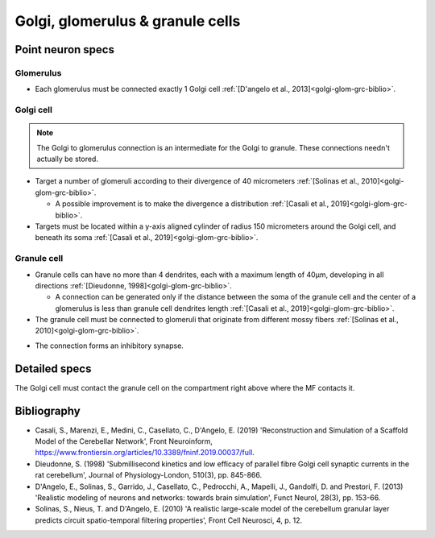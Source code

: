 Golgi, glomerulus \& granule cells
======================================

Point neuron specs
~~~~~~~~~~~~~~~~~~

Glomerulus
----------

* Each glomerulus must be connected exactly 1 Golgi cell :ref:`[D'angelo et al., 2013]<golgi-glom-grc-biblio>`.

Golgi cell
----------

.. note::

  The Golgi to glomerulus connection is an intermediate for the Golgi to granule. These connections needn't actually be stored.

* Target a number of glomeruli according to their divergence of 40 micrometers :ref:`[Solinas et al., 2010]<golgi-glom-grc-biblio>`.

  * A possible improvement is to make the divergence a distribution :ref:`[Casali et al., 2019]<golgi-glom-grc-biblio>`. 

* Targets must be located within a y-axis aligned cylinder of radius 150 micrometers around the Golgi cell, and beneath its soma :ref:`[Casali et al., 2019]<golgi-glom-grc-biblio>`. 

Granule cell
------------

* Granule cells can have no more than 4 dendrites, each with a maximum length of 40μm, developing in all directions :ref:`[Dieudonne, 1998]<golgi-glom-grc-biblio>`.

  * A connection can be generated only if the distance between the soma of the granule cell and the center of a glomerulus is less than granule cell dendrites length :ref:`[Casali et al., 2019]<golgi-glom-grc-biblio>`.

* The granule cell must be connected to glomeruli that originate from different mossy fibers :ref:`[Solinas et al., 2010]<golgi-glom-grc-biblio>`.

.. image:: imgs/go_gl_gr.png
  :width: 400

* The connection forms an inhibitory synapse.

Detailed specs
~~~~~~~~~~~~~~

The Golgi cell must contact the granule cell on the compartment right above where the MF contacts it.

.. _golgi-glom-grc-biblio:

Bibliography
~~~~~~~~~~~~

* Casali, S., Marenzi, E., Medini, C., Casellato, C., D'Angelo, E. (2019) 'Reconstruction and Simulation of a Scaffold Model of the Cerebellar Network', Front Neuroinform, https://www.frontiersin.org/articles/10.3389/fninf.2019.00037/full. 

* Dieudonne, S. (1998) 'Submillisecond kinetics and low efficacy of parallel fibre Golgi cell synaptic currents in the rat cerebellum', Journal of Physiology-London, 510(3), pp. 845-866.

* D'Angelo, E., Solinas, S., Garrido, J., Casellato, C., Pedrocchi, A., Mapelli, J., Gandolfi, D. and Prestori, F. (2013) 'Realistic modeling of neurons and networks: towards brain simulation', Funct Neurol, 28(3), pp. 153-66.

* Solinas, S., Nieus, T. and D'Angelo, E. (2010) 'A realistic large-scale model of the cerebellum granular layer predicts circuit spatio-temporal filtering properties', Front Cell Neurosci, 4, p. 12.


